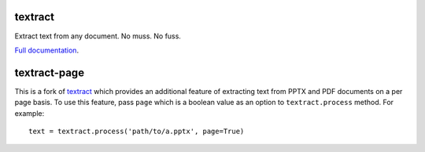 .. NOTES FOR CREATING A RELEASE:
..
..   * bumpversion {major|minor|patch}
..   * git push && git push --tags
..   * python setup.py sdist upload
..   * convert into release https://github.com/deanmalmgren/textract/releases


textract
========

Extract text from any document. No muss. No fuss.

`Full documentation <http://textract.readthedocs.org>`__.

textract-page
=============

This is a fork of `textract <https://github.com/deanmalmgren/textract>`__ which provides an additional feature of extracting text from PPTX and PDF documents on a per page basis.
To use this feature, pass ``page`` which is a boolean value as an option to ``textract.process`` method. For example::

	text = textract.process('path/to/a.pptx', page=True)
